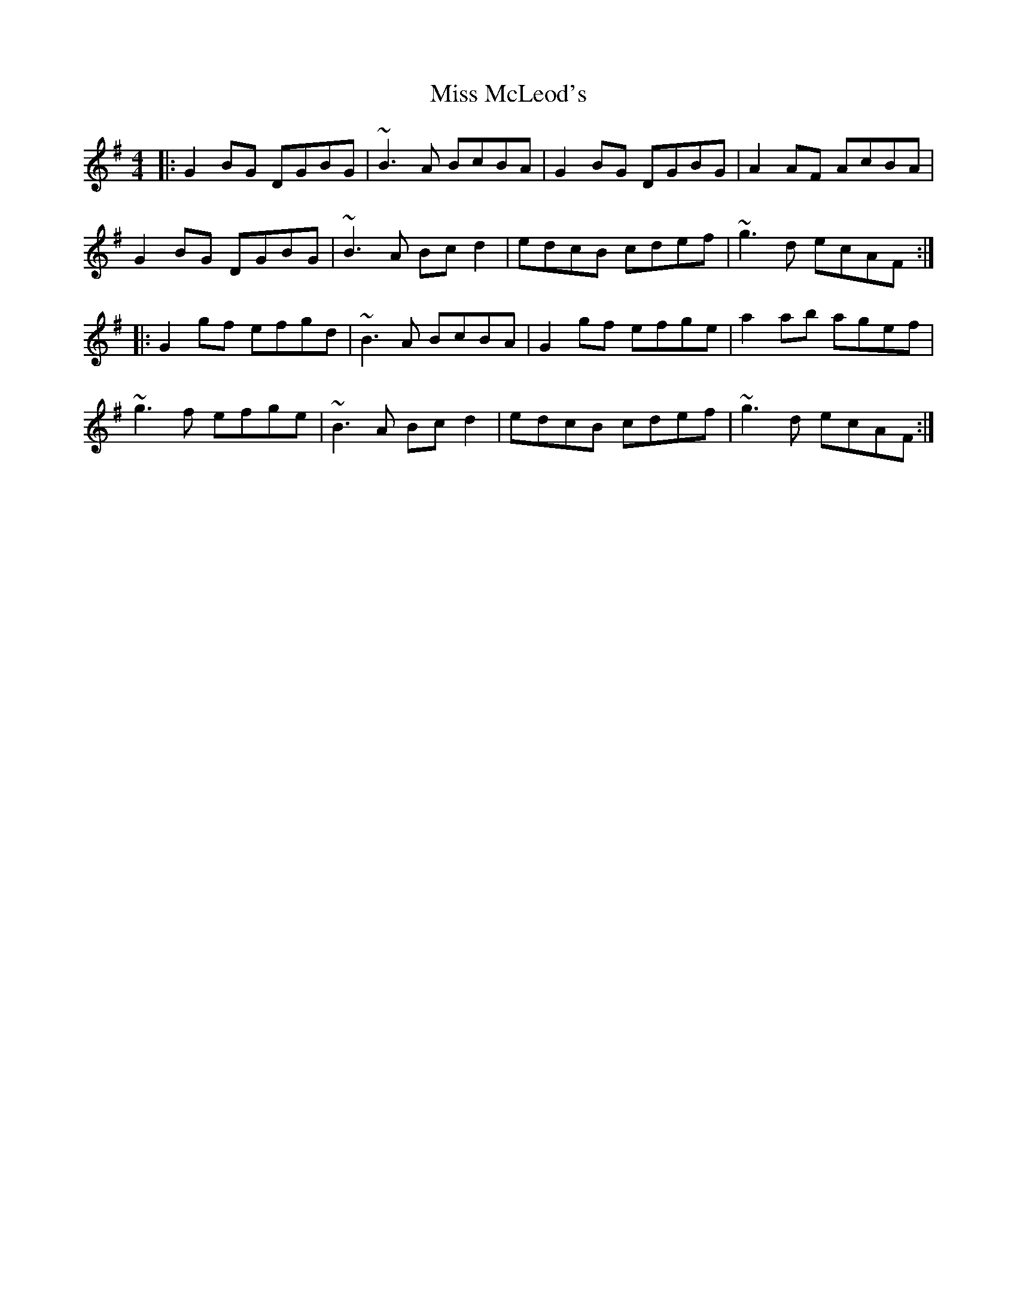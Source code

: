 X: 27157
T: Miss McLeod's
R: reel
M: 4/4
K: Gmajor
|:G2 BG DGBG|~B3A BcBA|G2 BG DGBG|A2AF AcBA|
G2 BG DGBG|~B3A Bcd2|edcB cdef|~g3d ecAF:|
|:G2 gf efgd|~B3 A BcBA|G2 gf efge|a2 ab agef|
~g3f efge|~B3A Bc d2|edcB cdef|~g3d ecAF:|

